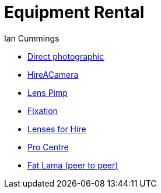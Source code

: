 :toc: left
:toclevels: 3
:toc-title: Contents

= Equipment Rental
:Author: Ian Cummings
:Date: August 2017
:Revision: V1.0


* link:http://www.directphotographic.co.uk[Direct photographic]
* link:http://hireacamera.com[HireACamera]
* link:http://lenspimp.com[Lens Pimp]
* link:http://www.fixationuk.com/rental[Fixation]
* link:http://www.lensesforhire.co.uk[Lenses for Hire]
* link:http://www.procentre.co.uk[Pro Centre]
* link:http://www.fatlama.com[Fat Lama (peer to peer)]